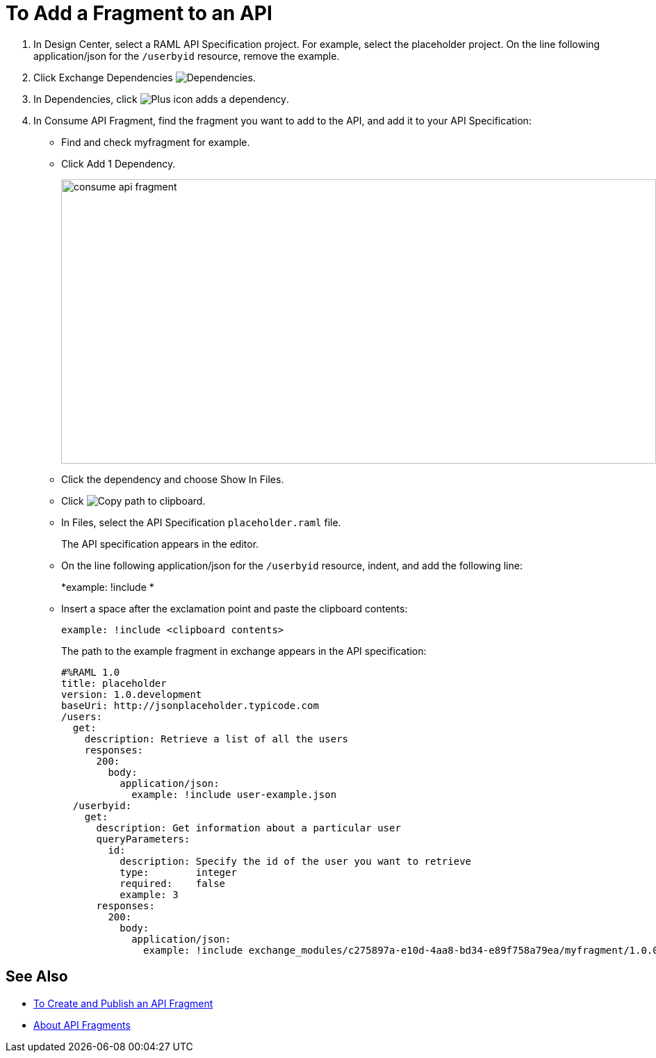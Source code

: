 = To Add a Fragment to an API

// tech review by Christian, week of mid-April 2017 (kris 4/18/2017) GA tech review 7/27/2017

. In Design Center, select a RAML API Specification project. For example, select the placeholder project. On the line following application/json for the `/userbyid` resource, remove the example.
+
. Click Exchange Dependencies image:dependencies-icon.png[Dependencies].
. In Dependencies, click image:dependencies-plus.png[Plus icon adds a dependency].
. In Consume API Fragment, find the fragment you want to add to the API, and add it to your API Specification:
+
* Find and check myfragment for example. 
* Click Add 1 Dependency.
+
image::consume-api-fragment.png[consume api fragment,height=409,width=856]
+
* Click the dependency and choose Show In Files.
* Click image:myfragment-copy-clipboard.png[Copy path to clipboard].
* In Files, select the API Specification `placeholder.raml` file.
+
The API specification appears in the editor.
+
* On the line following application/json for the `/userbyid` resource, indent, and add the following line:
+
*example: !include *
+
* Insert a space after the exclamation point and paste the clipboard contents:
+
`example: !include <clipboard contents>`
+
The path to the example fragment in exchange appears in the API specification:
+
----
#%RAML 1.0
title: placeholder
version: 1.0.development
baseUri: http://jsonplaceholder.typicode.com
/users:
  get:
    description: Retrieve a list of all the users
    responses:
      200: 
        body: 
          application/json:
            example: !include user-example.json
  /userbyid:
    get:
      description: Get information about a particular user
      queryParameters:
        id:
          description: Specify the id of the user you want to retrieve
          type:        integer
          required:    false
          example: 3
      responses:
        200:
          body:     
            application/json:
              example: !include exchange_modules/c275897a-e10d-4aa8-bd34-e89f758a79ea/myfragment/1.0.0/myfragment.raml
----

== See Also

* link:/design-center/v/1.0/create-reuse-part-task[To Create and Publish an API Fragment]
* link:/design-center/v/1.0/design-api-frag-revisions-concept[About API Fragments]
